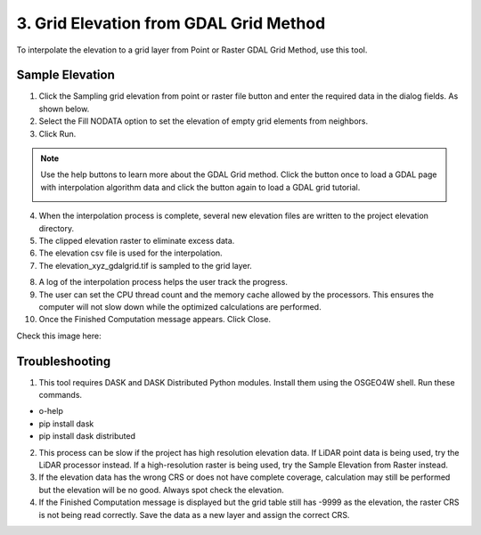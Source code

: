 3. Grid Elevation from GDAL Grid Method
=============================================================

To interpolate the elevation to a grid layer from Point or Raster GDAL Grid Method, use this tool.

.. image:: ../../img/gridtools/Sample-Elevation-Data-GDL-Grid-Method/Sample002.png


Sample Elevation
----------------

1. Click the Sampling grid elevation from point or raster file button and enter the required data in the dialog fields.
   As shown below.

2. Select the Fill NODATA option to set the elevation of empty grid elements from neighbors.

3. Click
   Run.

.. image:: ../../img/gridtools/Sample-Elevation-Data-GDL-Grid-Method/Sample003.png

.. note:: Use the help buttons to learn more about the GDAL Grid method. Click the button once to load a GDAL page with interpolation algorithm data and click the button again to load a GDAL grid tutorial.

    .. image:: ../../img/gridtools/Sample-Elevation-Data-GDL-Grid-Method/Sample004.png

4. When the interpolation process
   is complete, several new elevation files are written to the project elevation directory.

5. The clipped elevation raster to
   eliminate excess data.

6. The elevation csv file is used for
   the interpolation.

7. The elevation_xyz_gdalgrid.tif
   is sampled to the grid layer.

.. image:: ../../img/gridtools/Sample-Elevation-Data-GDL-Grid-Method/image5.png

8.  A log of the interpolation
    process helps the user track the progress.

9.  The user can set the CPU thread count
    and the memory cache allowed by the processors. This ensures the computer will not slow down while the optimized calculations are performed.

10. Once the Finished Computation message
    appears. Click Close.


Check this image here:

.. image:: ../../img/gridtools/Sample-Elevation-Data-GDL-Grid-Method/Sample006.png

Troubleshooting
---------------

1. This tool requires DASK and DASK Distributed Python modules.  Install them using the OSGEO4W shell. Run these
   commands.

- o-help
- pip install dask
- pip install dask distributed

.. image:: ../../img/gridtools/Sample-Elevation-Data-GDL-Grid-Method/Sample007.png

2. This process can be slow if the project has high resolution elevation data.
   If LiDAR point data is being used, try the LiDAR processor instead.
   If a high-resolution raster is being used,
   try the Sample Elevation from Raster instead.

3. If the elevation data has the wrong CRS or does not have complete coverage, calculation may still be performed but
   the elevation will be no good.
   Always spot check the elevation.

4. If the Finished Computation message is displayed but the grid table still has -9999 as the elevation, the raster
   CRS is not being read correctly.
   Save the data as a new layer and assign the correct CRS.
